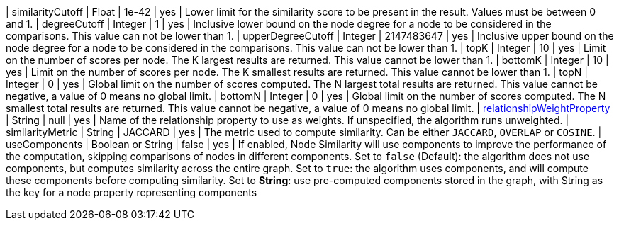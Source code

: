 // DO NOT EDIT: File generated automatically
| similarityCutoff | Float | 1e-42 | yes | Lower limit for the similarity score to be present in the result.
Values must be between 0 and 1.
| degreeCutoff | Integer | 1 | yes | Inclusive lower bound on the node degree for a node to be considered in the comparisons.
This value can not be lower than 1.
| upperDegreeCutoff | Integer | 2147483647 | yes | Inclusive upper bound on the node degree for a node to be considered in the comparisons.
This value can not be lower than 1.
| topK | Integer | 10 | yes | Limit on the number of scores per node.
The K largest results are returned.
This value cannot be lower than 1.
| bottomK | Integer | 10 | yes | Limit on the number of scores per node.
The K smallest results are returned.
This value cannot be lower than 1.
| topN | Integer | 0 | yes | Global limit on the number of scores computed.
The N largest total results are returned.
This value cannot be negative, a value of 0 means no global limit.
| bottomN | Integer | 0 | yes | Global limit on the number of scores computed.
The N smallest total results are returned.
This value cannot be negative, a value of 0 means no global limit.
| xref:common-usage/running-algos.adoc#common-configuration-relationship-weight-property[relationshipWeightProperty] | String | null | yes | Name of the relationship property to use as weights.
If unspecified, the algorithm runs unweighted.
| similarityMetric | String | JACCARD | yes | The metric used to compute similarity.
Can be either `JACCARD`, `OVERLAP` or `COSINE`.
|  useComponents | Boolean or String | false | yes | If enabled, Node Similarity will use components to improve the performance of the computation, skipping comparisons of nodes in different components.
Set to `false` (Default): the algorithm does not use components, but computes similarity across the entire graph.
Set to `true`: the algorithm uses components, and will compute these components before computing similarity.
Set to *String*: use pre-computed components stored in the graph, with String as the key for a node property representing components
